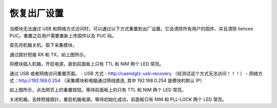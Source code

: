 .. Recovery.rst --- 
.. 
.. Description: 
.. Author: Hongyi Wu(吴鸿毅)
.. Email: wuhongyi@qq.com 
.. Created: 一 3月  3 18:54:50 2025 (+0800)
.. Last-Updated: 一 3月  3 19:15:42 2025 (+0800)
..           By: Hongyi Wu(吴鸿毅)
..     Update #: 1
.. URL: http://wuhongyi.cn 

##################################################
恢复出厂设置
##################################################

当模块无法通过 USB 和网络方式访问时，可以通过以下方式重置到出厂设置。它会清除所有用户的固件、并且清除 liences PUC。重置之后用户需要重新上传固件以及 PUC 码。


首先将机箱关机，取下采集模块，

.. image:: /_static/img/UART_RX_TX.png

通过跳针短接 RX 和 TX，如上图所示。

将模块插入机箱，开启电源，直到前面板上只有 TTL 和 NIM 两个 LED 常亮。

通过 USB 或者网络访问重置页面。
- USB 方式：http://caendgtz-usb-recovery （经测试这个方式无法访问！！！）
- 网络方式：http://192.168.0.254 （采集模块和电脑通过网线直连, 其中 192.168.0.254 是模块的默认 IP）
	   
.. image:: /_static/img/recoverymode.png

如上图所示，点击网页上的重置按钮。等待前面板上的只有 TTL 和 NIM 两个 LED 常亮。

关闭机箱，去除短接跳针。重启机箱电源。等待初始化成功，前面板只有 NIM 和 PLL-LOCK 两个 LED 常亮。






	   
   
.. 
.. Recovery.rst ends here
